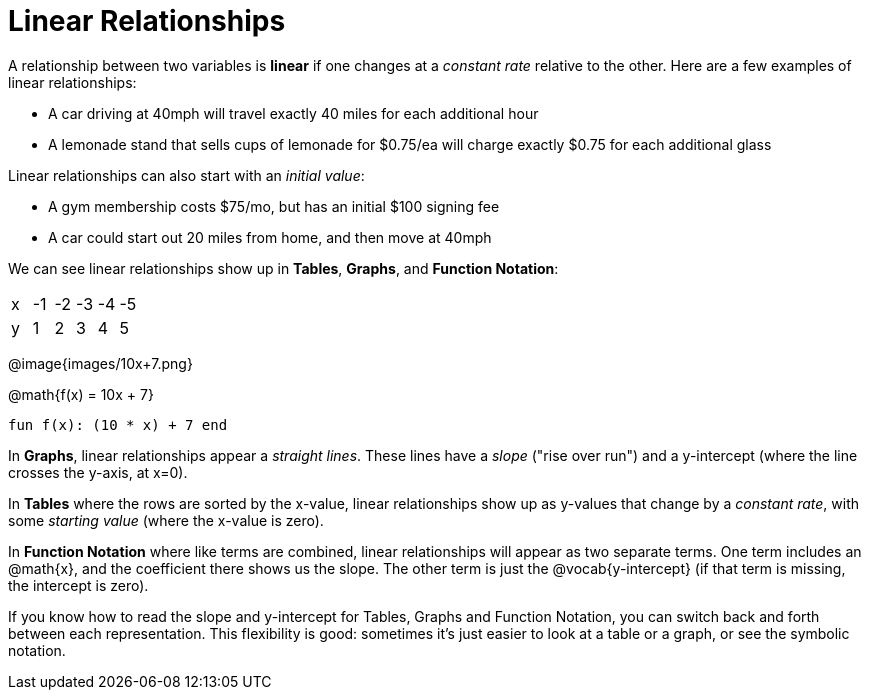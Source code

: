 = Linear Relationships

A relationship between two variables is *linear* if one changes at a _constant rate_ relative to the other. Here are a few examples of linear relationships:

- A car driving at 40mph will travel exactly 40 miles for each additional hour
- A lemonade stand that sells cups of lemonade for $0.75/ea will charge exactly $0.75 for each additional glass

Linear relationships can also start with an _initial value_:

- A gym membership costs $75/mo, but has an initial $100 signing fee
- A car could start out 20 miles from home, and then move at 40mph

We can see linear relationships show up in *Tables*, *Graphs*, and *Function Notation*:

[.sideways-pyret-table]
|===
| x | -1 | -2 | -3 | -4 | -5
| y |  1 |  2 |  3 |  4 |  5
|===

@image{images/10x+7.png}

@math{f(x) = 10x + 7}

`fun f(x): (10 * x) + 7 end`

In *Graphs*, linear relationships appear a _straight lines_. These lines have a _slope_ ("rise over run") and a y-intercept (where the line crosses the y-axis, at x=0).

In *Tables* where the rows are sorted by the x-value, linear relationships show up as y-values that change by a _constant rate_, with some _starting value_ (where the x-value is zero).

In *Function Notation* where like terms are combined, linear relationships will appear as two separate terms. One term includes an @math{x}, and the coefficient there shows us the slope. The other term is just the @vocab{y-intercept} (if that term is missing, the intercept is zero).

If you know how to read the slope and y-intercept for Tables, Graphs and Function Notation, you can switch back and forth between each representation. This flexibility is good: sometimes it's just easier to look at a table or a graph, or see the symbolic notation.